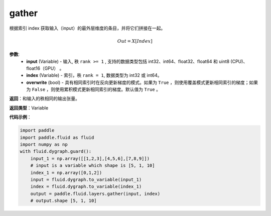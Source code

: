 .. _cn_api_paddle_tensor_gather
gather
-------------------------------

.. py:function:: paddle.tensor.gather(input, index, overwrite=True)

根据索引 index 获取输入（input）的最外层维度的条目，并将它们拼接在一起。

.. math::

        Out=X[Index]

**参数**:
        - **input** (Variable) - 输入, 秩 ``rank >= 1`` , 支持的数据类型包括 int32、int64、float32、float64 和 uint8 (CPU)、float16（GPU） 。
        - **index** (Variable) - 索引，秩 ``rank = 1``, 数据类型为 int32 或 int64。
        - **overwrite** (bool) - 具有相同索引时在反向更新梯度的模式。如果为 ``True`` ，则使用覆盖模式更新相同索引的梯度；如果为 ``False`` ，则使用累积模式更新相同索引的梯度。默认值为 ``True`` 。

**返回**：和输入的秩相同的输出张量。

**返回类型**：Variable

**代码示例**：

..  code-block:: python

    import paddle
    import paddle.fluid as fluid
    import numpy as np
    with fluid.dygraph.guard():
        input_1 = np.array([[1,2,3],[4,5,6],[7,8,9]])
        # input is a variable which shape is [5, 1, 10]
        index_1 = np.array([0,1,2])
        input = fluid.dygraph.to_variable(input_1)
        index = fluid.dygraph.to_variable(index_1)
        output = paddle.fluid.layers.gather(input, index)
        # output.shape [5, 1, 10]
